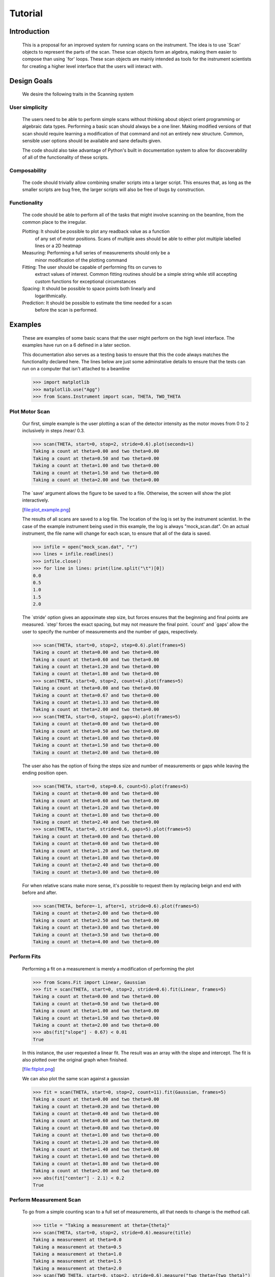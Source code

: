 Tutorial
********

Introduction
============

  This is a proposal for an improved system for running scans on the
  instrument.  The idea is to use `Scan' objects to represent the parts
  of the scan.  These scan objects form an algebra, making them easier
  to compose than using `for' loops.  These scan objects are mainly
  intended as tools for the instrument scientists for creating a higher
  level interface that the users will interact with.


Design Goals
============

  We desire the following traits in the Scanning system


User simplicity
---------------

  The users need to be able to perform simple scans without thinking
  about object orient programming or algebraic data types.  Performing a
  basic scan should always be a one liner.  Making modified versions of
  that scan should require learning a modification of that command and
  not an entirely new structure.  Common, sensible user options should
  be available and sane defaults given.

  The code should also take advantage of Python's built in documentation
  system to allow for discoverability of all of the functionality of
  these scripts.


Composability
-------------

  The code should trivially allow combining smaller scripts into a
  larger script.  This ensures that, as long as the smaller scripts are
  bug free, the larger scripts will also be free of bugs by
  construction.


Functionality
-------------

  The code should be able to perform all of the tasks that might involve
  scanning on the beamline, from the common place to the irregular.

  Plotting: It should be possible to plot any readback value as a function
	    of any set of motor positions.  Scans of multiple axes should
	    be able to either plot multiple labelled lines or a 2D heatmap
  Measuring: Performing a full series of measurements should only be a
	     minor modification of the plotting command
  Fitting: The user should be capable of performing fits on curves to
	   extract values of interest.  Common fitting routines should be
	   a simple string while still accepting custom functions for
	   exceptional circumstances
  Spacing: It should be possible to space points both linearly and
	   logarithmically.
  Prediction: It should be possible to estimate the time needed for a scan
	      before the scan is performed.


Examples
========

  These are examples of some basic scans that the user might perform on
  the high level interface.  The examples have run on a 6 defined in a
  later section.

  This documentation also serves as a testing basis to ensure that this
  the code always matches the functionality declared here.  The lines
  below are just some adminstative details to ensure that the tests
  can run on a computer that isn't attached to a beamline

  >>> import matplotlib
  >>> matplotlib.use("Agg")
  >>> from Scans.Instrument import scan, THETA, TWO_THETA

Plot Motor Scan
---------------

  Our first, simple example is the user plotting a scan of the detector
  intensity as the motor moves from 0 to 2 inclusively in steps /near/
  0.3.

  >>> scan(THETA, start=0, stop=2, stride=0.6).plot(seconds=1)
  Taking a count at theta=0.00 and two theta=0.00
  Taking a count at theta=0.50 and two theta=0.00
  Taking a count at theta=1.00 and two theta=0.00
  Taking a count at theta=1.50 and two theta=0.00
  Taking a count at theta=2.00 and two theta=0.00

  The `save' argument allows the figure to be saved to a file.
  Otherwise, the screen will show the plot interactively.

  [file:plot_example.png]

  The results of all scans are saved to a log file.  The location of
  the log is set by the instrument scientist.  In the case of the
  example instrument being used in this example, the log is always
  "mock_scan.dat".  On an actual instrument, the file name will change
  for each scan, to ensure that all of the data is saved.

  >>> infile = open("mock_scan.dat", "r")
  >>> lines = infile.readlines()
  >>> infile.close()
  >>> for line in lines: print(line.split("\t")[0])
  0.0
  0.5
  1.0
  1.5
  2.0


  The `stride' option gives an appoximate step size, but forces ensures
  that the beginning and final points are measured.  `step' forces the
  exact spacing, but may not measure the final point.  `count' and
  `gaps' allow the user to specify the number of measurements and the
  number of gaps, respectively.

  >>> scan(THETA, start=0, stop=2, step=0.6).plot(frames=5)
  Taking a count at theta=0.00 and two theta=0.00
  Taking a count at theta=0.60 and two theta=0.00
  Taking a count at theta=1.20 and two theta=0.00
  Taking a count at theta=1.80 and two theta=0.00
  >>> scan(THETA, start=0, stop=2, count=4).plot(frames=5)
  Taking a count at theta=0.00 and two theta=0.00
  Taking a count at theta=0.67 and two theta=0.00
  Taking a count at theta=1.33 and two theta=0.00
  Taking a count at theta=2.00 and two theta=0.00
  >>> scan(THETA, start=0, stop=2, gaps=4).plot(frames=5)
  Taking a count at theta=0.00 and two theta=0.00
  Taking a count at theta=0.50 and two theta=0.00
  Taking a count at theta=1.00 and two theta=0.00
  Taking a count at theta=1.50 and two theta=0.00
  Taking a count at theta=2.00 and two theta=0.00

  The user also has the option of fixing the steps size and number of
  measurements or gaps while leaving the ending position open.

  >>> scan(THETA, start=0, step=0.6, count=5).plot(frames=5)
  Taking a count at theta=0.00 and two theta=0.00
  Taking a count at theta=0.60 and two theta=0.00
  Taking a count at theta=1.20 and two theta=0.00
  Taking a count at theta=1.80 and two theta=0.00
  Taking a count at theta=2.40 and two theta=0.00
  >>> scan(THETA, start=0, stride=0.6, gaps=5).plot(frames=5)
  Taking a count at theta=0.00 and two theta=0.00
  Taking a count at theta=0.60 and two theta=0.00
  Taking a count at theta=1.20 and two theta=0.00
  Taking a count at theta=1.80 and two theta=0.00
  Taking a count at theta=2.40 and two theta=0.00
  Taking a count at theta=3.00 and two theta=0.00

  For when relative scans make more sense, it's possible to request
  them by replacing beign and end with before and after.

  >>> scan(THETA, before=-1, after=1, stride=0.6).plot(frames=5)
  Taking a count at theta=2.00 and two theta=0.00
  Taking a count at theta=2.50 and two theta=0.00
  Taking a count at theta=3.00 and two theta=0.00
  Taking a count at theta=3.50 and two theta=0.00
  Taking a count at theta=4.00 and two theta=0.00

Perform Fits
------------

  Performing a fit on a measurement is merely a modification of
  performing the plot

  >>> from Scans.Fit import Linear, Gaussian
  >>> fit = scan(THETA, start=0, stop=2, stride=0.6).fit(Linear, frames=5)
  Taking a count at theta=0.00 and two theta=0.00
  Taking a count at theta=0.50 and two theta=0.00
  Taking a count at theta=1.00 and two theta=0.00
  Taking a count at theta=1.50 and two theta=0.00
  Taking a count at theta=2.00 and two theta=0.00
  >>> abs(fit["slope"] - 0.67) < 0.01
  True

  In this instance, the user requested a linear fit.  The result was an
  array with the slope and intercept.  The fit is also plotted over the
  original graph when finished.

  [file:fitplot.png]

  We can also plot the same scan against a gaussian

  >>> fit = scan(THETA, start=0, stop=2, count=11).fit(Gaussian, frames=5)
  Taking a count at theta=0.00 and two theta=0.00
  Taking a count at theta=0.20 and two theta=0.00
  Taking a count at theta=0.40 and two theta=0.00
  Taking a count at theta=0.60 and two theta=0.00
  Taking a count at theta=0.80 and two theta=0.00
  Taking a count at theta=1.00 and two theta=0.00
  Taking a count at theta=1.20 and two theta=0.00
  Taking a count at theta=1.40 and two theta=0.00
  Taking a count at theta=1.60 and two theta=0.00
  Taking a count at theta=1.80 and two theta=0.00
  Taking a count at theta=2.00 and two theta=0.00
  >>> abs(fit["center"] - 2.1) < 0.2
  True

Perform Measurement Scan
------------------------

  To go from a simple counting scan to a full set of measurements, all
  that needs to change is the method call.

  >>> title = "Taking a measurement at theta={theta}"
  >>> scan(THETA, start=0, stop=2, stride=0.6).measure(title)
  Taking a measurement at theta=0.0
  Taking a measurement at theta=0.5
  Taking a measurement at theta=1.0
  Taking a measurement at theta=1.5
  Taking a measurement at theta=2.0
  >>> scan(TWO_THETA, start=0, stop=2, stride=0.6).measure("two theta={two_theta}")
  two theta=0.0
  two theta=0.5
  two theta=1.0
  two theta=1.5
  two theta=2.0


Perform complex scans
---------------------

  Some uses need more complicated measurements that just a simple scan
  over a single axis.  These more complicated commands may need some
  initial coaching from the beamline scientist, but should be simple
  enough for the user to modify them without assistance.

  To start with, a user may want to scan theta and two theta together in
  lock step.

  >>> th= scan(THETA, start=0, stop=1, stride=0.3)
  >>> two_th= scan(TWO_THETA, start=0, stop=2, stride=0.6)
  >>> (th& two_th).measure("theta={theta} and two_theta={two_theta}")
  theta=0.0 and two_theta=0.0
  theta=0.25 and two_theta=0.5
  theta=0.5 and two_theta=1.0
  theta=0.75 and two_theta=1.5
  theta=1.0 and two_theta=2.0

  On the other hand, if the user is unsure about the proper sample
  alignment, they may want to investigate theta and two-theta separately

  >>> th = scan(THETA, start=0, stop=1, stride=0.5)
  >>> two_th = scan(TWO_THETA, start=0, stop=3, stride=1.0)
  >>> (th * two_th).measure("theta={theta} and two_theta={two_theta}")
  theta=0.0 and two_theta=0.0
  theta=0.0 and two_theta=1.0
  theta=0.0 and two_theta=2.0
  theta=0.0 and two_theta=3.0
  theta=0.5 and two_theta=0.0
  theta=0.5 and two_theta=1.0
  theta=0.5 and two_theta=2.0
  theta=0.5 and two_theta=3.0
  theta=1.0 and two_theta=0.0
  theta=1.0 and two_theta=1.0
  theta=1.0 and two_theta=2.0
  theta=1.0 and two_theta=3.0

  Two scans can also be run one after the other.  If there are any
  overlapping points, then the measurement at that location will be
  performed twice and the results combined.  This can allow for
  iterative scanning to improve statistics.

  >>> th = scan(THETA, start=0, stop=1, stride=0.5)
  >>> (th + th + th).plot(frames=5)
  Taking a count at theta=0.00 and two theta=3.00
  Taking a count at theta=0.50 and two theta=3.00
  Taking a count at theta=1.00 and two theta=3.00
  Taking a count at theta=0.00 and two theta=3.00
  Taking a count at theta=0.50 and two theta=3.00
  Taking a count at theta=1.00 and two theta=3.00
  Taking a count at theta=0.00 and two theta=3.00
  Taking a count at theta=0.50 and two theta=3.00
  Taking a count at theta=1.00 and two theta=3.00

  For a more interactive experience, a scan be set to cycle forever,
  improving the statistics until the use manually kills the scan.

  >>> scan(THETA, start=0, stop=1, stride=0.5).forever().plot(Gaussian, frames=5) #doctest: +SKIP

Estimate time
-------------

  It's not all that uncommon for users to find themselves setting an
  overnight run to perform while they sleep.  Since they are usually
  writing these scripts around two in the morning, their arithemtic
  skills frequently fail.  When the run terminates prematurely, the
  beam time is wasted.  When the user underestimates the time that
  they're requesting, they wake up to find that their measurements
  haven't finished and they must use more beam time to finish their
  results.

  Having the scan system perform estimates of the time required and
  the point of completion is a simple convenience to prevent these
  user headaches.

  >>> needed = scan(THETA, start=0, stop=2.0, step=0.6).calculate(hours=1, minutes=30)
  >>> print(needed)
  21600

  >>> needed = scan(THETA, start=0, stop=2.0, step=0.6).calculate(frames=1000, time=True) #doctest: +SKIP
  The run would finish at 2017-07-17 20:06:24.600802
  >>> print(needed) #doctest: +SKIP
  400.0

Class setup
===========

  [file:classes.pdf]

  The base class for the low level code is the `Scan' class.  This
  ensures that any functionality added to this class or bugs fixed in
  its code propagate out to all callers of this library.  Unfortunately,
  Python does not have a concept of interfaces, so we cannot force all
  children to have a set of defined functions.  However, any subclasses
  of `Scan' must contain the follow member functions:

  :map: Create a modified version of the scan based on a user supplied
       function.  The original position of each point is fed as input to
       the function and the return value of the function is the new
       position.
  :reverse: Create a copy of the scan that runs in the opposite direction
  :__len__: Return the number of elements in the scan
  :__iter__: Return an iterator that steps through the scan one position at
	    a time, yielding the current position at each point.

  There are four default subclasses of Scan that should handle most of
  the requirements

  SimpleScan
	     is the lowest level of the scan system.  It requires a
	     function which performs the desired action on each point, a
	     list of points, and a name for the axis.  At this time, all
	     scans are combinations of simpleScans.

  SumScan
     runs two scans sequentially.  These scans do not need to be on
     the same axes or even move the same number of axes.

  ProductScan
	     performs every possible combination of positions for two
	     different scans.  This provides an alternative to nested
	     loops.

  ParallelScan
	     takes to scans and runs their actions together at each
	     step.  For example, if `a' was a scan over theta and `b'
	     was a scan over two theta, then `a && b' would scan each
	     theta angle with its corresponding two theta.

  The base `Scan' class contains four useful member functions.

  :plot: The `plot' function goes to each position listed in the scan,
	 takes a count, and plots it on an axis.  The user can specify the
	 counting command.
  :measure: The `measure' function goes to each position in the in the scan
	    and records a measurement.  The function is passed a title
	    which can include information about the current position in the
	    scan.
  :fit: Like `plot', this function takes a single count at each position.
	It then fits it to the user supplied model and returns the fitted
	value.  This could be anything from the peak position to the
	frequency of the curve.
  :calculate: This function takes a desired measurement time at each point
	      and, optionally, an approximated motor movement time.  It
	      returns an estimated duration for the scan and time of
	      completion.


High Level interface
====================

  I've included an example of a possible high level interface in the
  `scan' function.  It takes a motor name followed by a plethora of
  keyword arguments to easily create scans for the users.


pv
--

  The first parameter for scan is the name of the motor the be scanned.
  This string is passed onto cset for the actual motor movements.  It's
  also used as the label for the scan when doing string interpolation
  for the run titles.


Position Commands
-----------------

  The user needs to give three of the following keyword arguments to
  create a scan.

  :start: This is the initial position of the scan. Fnord
  :stop: This is the final position of the scan.  The type of step
	 chosen determines whether or not this final value is guaranteed
	 to be included in the final measurement.
  :before: This sets the initial position relative to the current position.
  :after: This sets the final position relative to the current position.
  :count: The total number of measurements to perform.  This parameter
	  always take precedence over "gaps"
  :gaps: The number steps to take.  The total number of measurements is
	 always one greater than the number of gaps.
  :stride: A /requested/, but not /mandatory/, step size.  Users often know
	   the range over which they wish to scan and their desired
	   scanning resolution.  `stride' measured the entire range, but
	   may increase the resolution to give equally spaced measurements.
	   `stride' always take precedence over `step`
  :step: A mandatory step size.  If the request measurement range is not an
	 integer number of steps, the measurement will stop before the
	 requested end.

  See the :py:func:`Scans.Util.get_points` function for more informatoin on the parameters.

